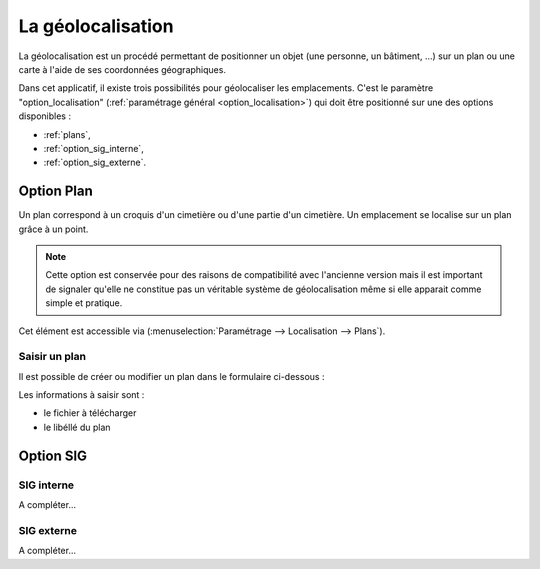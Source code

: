 .. _geolocalisation:

##################
La géolocalisation
##################

La géolocalisation est un procédé permettant de positionner un objet (une
personne, un bâtiment, ...) sur un plan ou une carte à l'aide de ses coordonnées
géographiques.

Dans cet applicatif, il existe trois possibilités pour géolocaliser les
emplacements. C'est le paramètre "option_localisation"
(:ref:`paramétrage général <option_localisation>`) qui doit être positionné
sur une des options disponibles :

- :ref:`plans`,
- :ref:`option_sig_interne`,
- :ref:`option_sig_externe`.


.. _plans:

Option Plan
===========

Un plan correspond à un croquis d'un cimetière ou d'une partie d'un cimetière.
Un emplacement se localise sur un plan grâce à un point.

.. note::

    Cette option est conservée pour des raisons de compatibilité avec
    l'ancienne version mais il est important de signaler qu'elle ne
    constitue pas un véritable système de géolocalisation même si elle apparait
    comme simple et pratique.




Cet élément est accessible via 
(:menuselection:`Paramétrage --> Localisation --> Plans`).

.. image:: ../_static/tab_plans.png


Saisir un plan
--------------

Il est possible de créer ou modifier un plan dans le formulaire ci-dessous :

.. image:: ../_static/form_plans.png

Les informations à saisir sont :

- le fichier à télécharger
- le libéllé du plan


.. _option_sig:

Option SIG
==========

.. _option_sig_interne:

SIG interne
-----------

A compléter...


.. _option_sig_externe:

SIG externe
-----------

A compléter...

